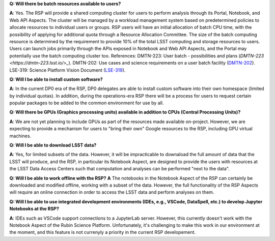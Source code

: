 **Q: Will there be batch resources available to users?**

**A**: Yes.
The RSP will provide a shared computing cluster for users to perform analysis through its Portal, Notebook, and Web API Aspects.
The cluster will be managed by a workload management system based on predetermined policies to allocate resources to individual users or groups.
RSP users will have an initial allocation of batch CPU time, with the possibility of applying for additional quota through a Resource Allocation Committee.
The size of the batch computing resource is determined by the requirement to provide 10% of the total LSST computing and storage resources to users.
Users can launch jobs primarily through the APIs exposed in Notebook and Web API Aspects, and the Portal may potentially use the batch computing cluster too.
References:
DMTN-223: User batch - possibilities and plans (`DMTN-223 <https://dmtn-223.lsst.io/>_`).
DMTN-202: Use cases and science requirements on a user batch facility (`DMTN-202 <https://dmtn-202.lsst.io/>`_).
LSE-319: Science Platform Vision Document (`LSE-319 <https://ls.st/lse-319>`_).


**Q: Will I be able to install custom software?**

**A**: In the current DP0 era of the RSP, DP0 delegates are able to install custom software into their own homespace (limited by individual quotas).  In addition, during the operations-era RSP there will be a process for users to request certain popular packages to be added to the common environment for use by all.

**Q: Will there be GPUs (Graphics processing units) available in addition to CPUs (Central Processing Units)?**

**A**: We are not yet planning to include GPUs as part of the resources made available on-project.  However, we are expecting to provide a mechanism for users to "bring their own" Google resources to the RSP, including GPU virtual machines. 

**Q: Will I be able to download LSST data?**

**A**: Yes, for limited subsets of the data. However, it will be impracticable to downaload the full amount of data that the LSST will produce, and the RSP, in particular its Notebook Aspect, are designed to provide the users with resources  at the LSST Data Access Centers such that computation and analyses can be performed "next to the data". 

**Q: Will I be able to work offline with the RSP?**
**A** The notebooks in the Notebook Aspect of the RSP can certainly be downloaded and modified offline, working with a subset of the data. However, the full functionality of the RSP Aspects will require an online connection in order to access the LSST data and perform analyses on them. 

**Q: Will I be able to use integrated development environments (IDEs, e.g., VSCode, DataSpell, etc.) to develop Jupyter Notebooks at the RSP?**

**A**: IDEs such as VSCode support connections to a JupyterLab server. However, this currently doesn't work with the Notebook Aspect of the Rubin Science Platform. Unfortunately, it's challenging to make this work in our environment at the moment, and this feature is not currenyly a priority in the current RSP developement. 

